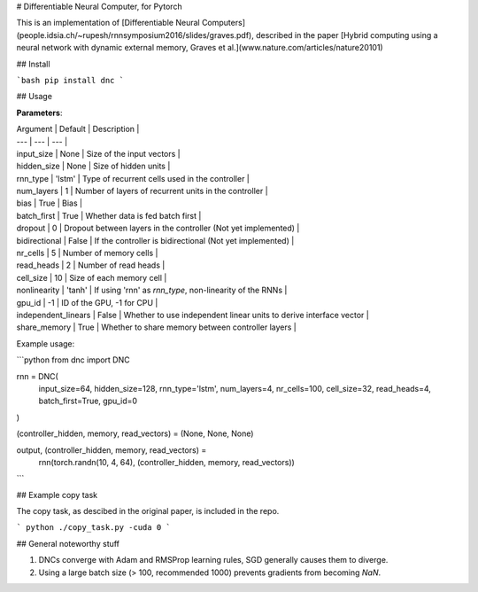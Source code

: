 # Differentiable Neural Computer, for Pytorch

This is an implementation of [Differentiable Neural Computers](people.idsia.ch/~rupesh/rnnsymposium2016/slides/graves.pdf), described in the paper [Hybrid computing using a neural network with dynamic external memory, Graves et al.](www.nature.com/articles/nature20101)

## Install

```bash
pip install dnc
```

## Usage

**Parameters**:

| Argument | Default | Description |
| --- | --- | --- |
| input_size | None | Size of the input vectors |
| hidden_size | None | Size of hidden units |
| rnn_type | 'lstm' | Type of recurrent cells used in the controller |
| num_layers | 1 | Number of layers of recurrent units in the controller |
| bias | True | Bias |
| batch_first | True | Whether data is fed batch first |
| dropout | 0 | Dropout between layers in the controller (Not yet implemented) |
| bidirectional | False | If the controller is bidirectional (Not yet implemented) |
| nr_cells | 5 | Number of memory cells |
| read_heads | 2 | Number of read heads |
| cell_size | 10 | Size of each memory cell |
| nonlinearity | 'tanh' | If using 'rnn' as `rnn_type`, non-linearity of the RNNs |
| gpu_id | -1 | ID of the GPU, -1 for CPU |
| independent_linears | False | Whether to use independent linear units to derive interface vector |
| share_memory | True | Whether to share memory between controller layers |


Example usage:

```python
from dnc import DNC

rnn = DNC(
  input_size=64,
  hidden_size=128,
  rnn_type='lstm',
  num_layers=4,
  nr_cells=100,
  cell_size=32,
  read_heads=4,
  batch_first=True,
  gpu_id=0
)

(controller_hidden, memory, read_vectors) = (None, None, None)

output, (controller_hidden, memory, read_vectors) = \
  rnn(torch.randn(10, 4, 64), (controller_hidden, memory, read_vectors))
```

## Example copy task

The copy task, as descibed in the original paper, is included in the repo.

```
python ./copy_task.py -cuda 0
```

## General noteworthy stuff

1. DNCs converge with Adam and RMSProp learning rules, SGD generally causes them to diverge.
2. Using a large batch size (> 100, recommended 1000) prevents gradients from becoming `NaN`.



